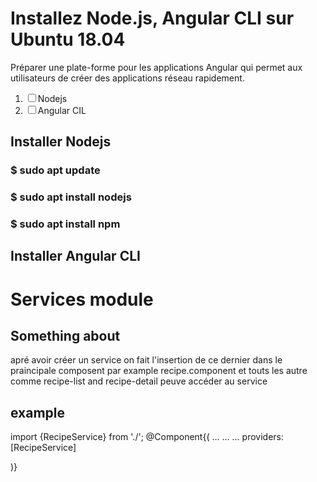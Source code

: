 * Installez Node.js, Angular CLI sur Ubuntu 18.04
   Préparer une  plate-forme  pour les applications Angular qui permet
   aux utilisateurs de créer des applications réseau rapidement.

1) [ ]  Nodejs
2) [ ] Angular CIL

** Installer  Nodejs
*** $ sudo apt update
*** $ sudo apt install nodejs
*** $ sudo apt install npm
** Installer Angular CLI
* Services module
** Something about
 apré avoir créer un service on fait l'insertion de ce dernier dans le
praincipale composent par example recipe.component et touts les autre comme
recipe-list and recipe-detail peuve accéder au service
** example

import {RecipeService} from './';
@Component{(
...
...
...
providers: [RecipeService]

)}
